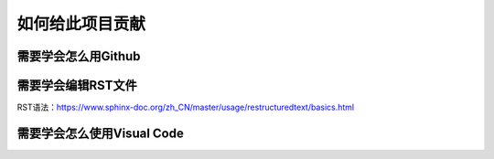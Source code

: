如何给此项目贡献
========================================================

需要学会怎么用Github
-------------------------

需要学会编辑RST文件
------------------------
RST语法：https://www.sphinx-doc.org/zh_CN/master/usage/restructuredtext/basics.html

需要学会怎么使用Visual Code
-------------------------------

